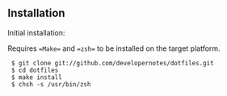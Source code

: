 ** Installation

Initial installation:

Requires ==Make== and ==zsh== to be installed on the target platform.

:  $ git clone git://github.com/developernotes/dotfiles.git
:  $ cd dotfiles
:  $ make install
:  $ chsh -s /usr/bin/zsh
